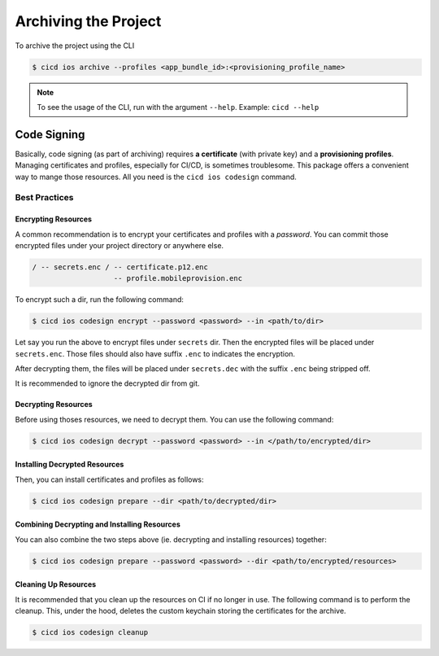 Archiving the Project
=====================

To archive the project using the CLI

.. code-block:: console

    $ cicd ios archive --profiles <app_bundle_id>:<provisioning_profile_name>

.. note::

    To see the usage of the CLI, run with the argument ``--help``. Example: ``cicd --help``

Code Signing
~~~~~~~~~~~~

Basically, code signing (as part of archiving) requires **a certificate** (with private key) and a **provisioning profiles**. Managing certificates and profiles, especially for CI/CD, is sometimes troublesome. This package offers a convenient way to mange those resources. All you need is the ``cicd ios codesign`` command.

Best Practices
--------------

Encrypting Resources
####################

A common recommendation is to encrypt your certificates and profiles with a *password*. You can commit those encrypted files under your project directory or anywhere else.

.. code-block:: console

    / -- secrets.enc / -- certificate.p12.enc
                       -- profile.mobileprovision.enc

To encrypt such a dir, run the following command:

.. code-block:: console

    $ cicd ios codesign encrypt --password <password> --in <path/to/dir>

Let say you run the above to encrypt files under ``secrets`` dir. Then the encrypted files will be placed under ``secrets.enc``. Those files should also have suffix ``.enc`` to indicates the encryption.

After decrypting them, the files will be placed under ``secrets.dec`` with the suffix ``.enc`` being stripped off.

It is recommended to ignore the decrypted dir from git.

Decrypting Resources
####################

Before using thoses resources, we need to decrypt them. You can use the following command:

.. code-block:: console

    $ cicd ios codesign decrypt --password <password> --in </path/to/encrypted/dir>

Installing Decrypted Resources
##############################

Then, you can install certificates and profiles as follows:

.. code-block:: console

    $ cicd ios codesign prepare --dir <path/to/decrypted/dir>

Combining Decrypting and Installing Resources
#############################################

You can also combine the two steps above (ie. decrypting and installing resources) together:

.. code-block:: console

    $ cicd ios codesign prepare --password <password> --dir <path/to/encrypted/resources>

Cleaning Up Resources
#####################

It is recommended that you clean up the resources on CI if no longer in use.
The following command is to perform the cleanup. This, under the hood, deletes the custom keychain storing the certificates for the archive.

.. code-block:: console

    $ cicd ios codesign cleanup
